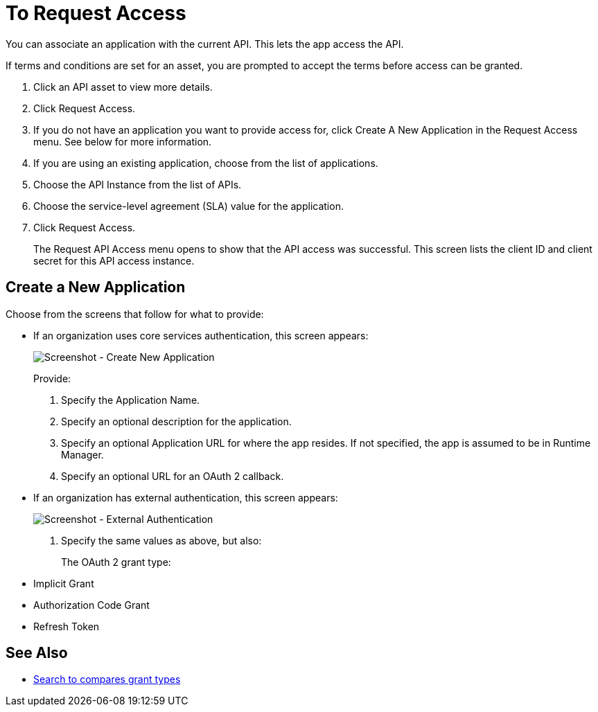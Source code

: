 = To Request Access

You can associate an application with the current API. This lets the app access the API.

If terms and conditions are set for an asset, you are prompted to accept the terms before access can be granted.

. Click an API asset to view more details.
. Click Request Access.
. If you do not have an application you want to provide access for, click Create A New Application in the Request Access menu. See below for more information.
. If you are using an existing application, choose from the list of applications.
. Choose the API Instance from the list of APIs.
. Choose the service-level agreement (SLA) value for the application.
. Click Request Access.
+
The Request API Access menu opens to show that the API access was successful. This screen lists the client ID and client secret for this API access instance.

== Create a New Application

Choose from the screens that follow for what to provide:

* If an organization uses core services authentication, this screen appears:
+
image:ex2-edit-app2.png[Screenshot - Create New Application]
+
Provide:
+
. Specify the Application Name.
. Specify an optional description for the application.
. Specify an optional Application URL for where the app resides. If not specified, the app is assumed to be in Runtime Manager.
. Specify an optional URL for an OAuth 2 callback.

* If an organization has external authentication, this screen appears:
+
image:ex2-edit-app.png[Screenshot - External Authentication]
+
. Specify the same values as above, but also:
+
The OAuth 2 grant type:
+
* Implicit Grant
* Authorization Code Grant
* Refresh Token

== See Also

* https://www.google.com/search?q=oauth2+implicit+grant+vs+authorization+code+grant+refresh+token&oq=oauth2+implicit+grant+vs+authorization+code+grant+refresh+token[Search to compares grant types]
